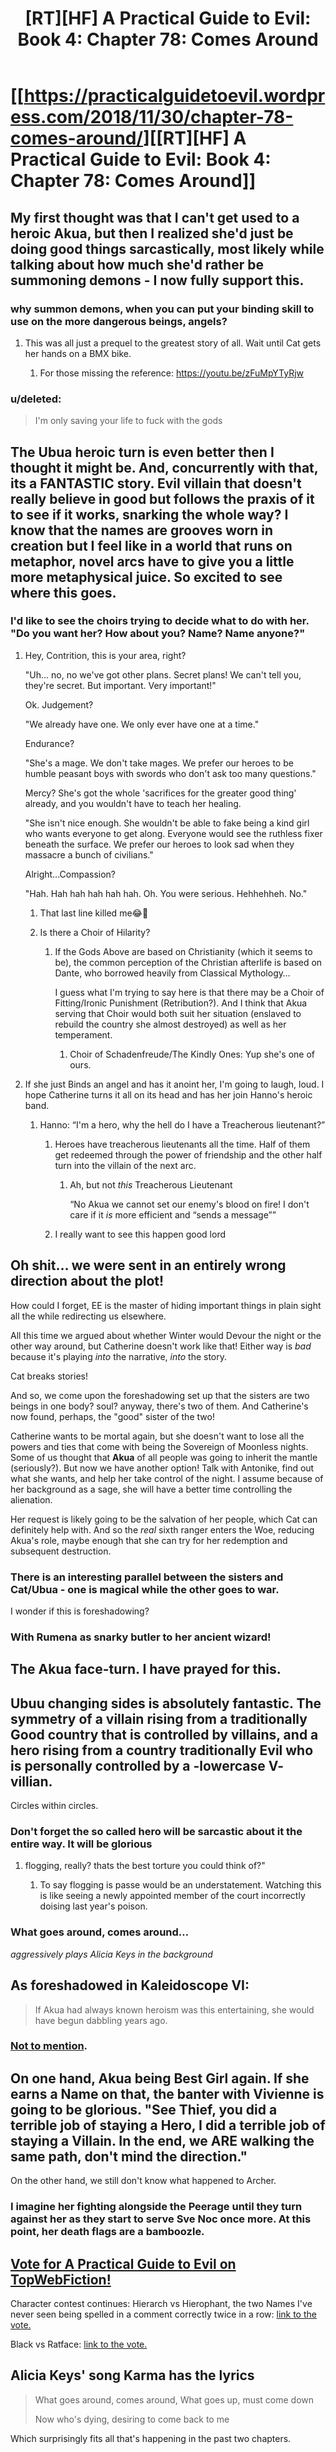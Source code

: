 #+TITLE: [RT][HF] A Practical Guide to Evil: Book 4: Chapter 78: Comes Around

* [[https://practicalguidetoevil.wordpress.com/2018/11/30/chapter-78-comes-around/][[RT][HF] A Practical Guide to Evil: Book 4: Chapter 78: Comes Around]]
:PROPERTIES:
:Author: Zayits
:Score: 85
:DateUnix: 1543554097.0
:DateShort: 2018-Nov-30
:END:

** My first thought was that I can't get used to a heroic Akua, but then I realized she'd just be doing good things sarcastically, most likely while talking about how much she'd rather be summoning demons - I now fully support this.
:PROPERTIES:
:Author: thunder_cranium
:Score: 56
:DateUnix: 1543556284.0
:DateShort: 2018-Nov-30
:END:

*** why summon demons, when you can put your binding skill to use on the more dangerous beings, angels?
:PROPERTIES:
:Author: magna-terra
:Score: 25
:DateUnix: 1543579978.0
:DateShort: 2018-Nov-30
:END:

**** This was all just a prequel to the greatest story of all. Wait until Cat gets her hands on a BMX bike.
:PROPERTIES:
:Author: TristanTheViking
:Score: 20
:DateUnix: 1543593661.0
:DateShort: 2018-Nov-30
:END:

***** For those missing the reference: [[https://youtu.be/zFuMpYTyRjw]]
:PROPERTIES:
:Author: Jello_Raptor
:Score: 23
:DateUnix: 1543594821.0
:DateShort: 2018-Nov-30
:END:


*** u/deleted:
#+begin_quote
  I'm only saving your life to fuck with the gods
#+end_quote
:PROPERTIES:
:Score: 14
:DateUnix: 1543607870.0
:DateShort: 2018-Nov-30
:END:


** The Ubua heroic turn is even better then I thought it might be. And, concurrently with that, its a FANTASTIC story. Evil villain that doesn't really believe in good but follows the praxis of it to see if it works, snarking the whole way? I know that the names are grooves worn in creation but I feel like in a world that runs on metaphor, novel arcs have to give you a little more metaphysical juice. So excited to see where this goes.
:PROPERTIES:
:Author: swaskowi
:Score: 48
:DateUnix: 1543557340.0
:DateShort: 2018-Nov-30
:END:

*** I'd like to see the choirs trying to decide what to do with her. "Do you want her? How about you? Name? Name anyone?"
:PROPERTIES:
:Author: notagiantdolphin
:Score: 28
:DateUnix: 1543557628.0
:DateShort: 2018-Nov-30
:END:

**** Hey, Contrition, this is your area, right?

"Uh... no, no we've got other plans. Secret plans! We can't tell you, they're secret. But important. Very important!"

Ok. Judgement?

"We already have one. We only ever have one at a time."

Endurance?

"She's a mage. We don't take mages. We prefer our heroes to be humble peasant boys with swords who don't ask too many questions."

Mercy? She's got the whole 'sacrifices for the greater good thing' already, and you wouldn't have to teach her healing.

"She isn't nice enough. She wouldn't be able to fake being a kind girl who wants everyone to get along. Everyone would see the ruthless fixer beneath the surface. We prefer our heroes to look sad when they massacre a bunch of civilians."

Alright...Compassion?

"Hah. Hah hah hah hah hah. Oh. You were serious. Hehhehheh. No."
:PROPERTIES:
:Author: tavitavarus
:Score: 46
:DateUnix: 1543561823.0
:DateShort: 2018-Nov-30
:END:

***** That last line killed me😂🤣
:PROPERTIES:
:Author: BlackKnightG93M
:Score: 14
:DateUnix: 1543564626.0
:DateShort: 2018-Nov-30
:END:


***** Is there a Choir of Hilarity?
:PROPERTIES:
:Author: Iconochasm
:Score: 7
:DateUnix: 1543585040.0
:DateShort: 2018-Nov-30
:END:

****** If the Gods Above are based on Christianity (which it seems to be), the common perception of the Christian afterlife is based on Dante, who borrowed heavily from Classical Mythology...

I guess what I'm trying to say here is that there may be a Choir of Fitting/Ironic Punishment (Retribution?). And I think that Akua serving that Choir would both suit her situation (enslaved to rebuild the country she almost destroyed) as well as her temperament.
:PROPERTIES:
:Author: Nimelennar
:Score: 17
:DateUnix: 1543592435.0
:DateShort: 2018-Nov-30
:END:

******* Choir of Schadenfreude/The Kindly Ones: Yup she's one of ours.
:PROPERTIES:
:Author: Empiricist_or_not
:Score: 10
:DateUnix: 1543600756.0
:DateShort: 2018-Nov-30
:END:


**** If she just Binds an angel and has it anoint her, I'm going to laugh, loud. I hope Catherine turns it all on its head and has her join Hanno's heroic band.
:PROPERTIES:
:Author: Zayits
:Score: 39
:DateUnix: 1543558303.0
:DateShort: 2018-Nov-30
:END:

***** Hanno: “I'm a hero, why the hell do I have a Treacherous lieutenant?”
:PROPERTIES:
:Author: HeWhoBringsDust
:Score: 47
:DateUnix: 1543558939.0
:DateShort: 2018-Nov-30
:END:

****** Heroes have treacherous lieutenants all the time. Half of them get redeemed through the power of friendship and the other half turn into the villain of the next arc.
:PROPERTIES:
:Author: PrettyDecentSort
:Score: 14
:DateUnix: 1543609388.0
:DateShort: 2018-Nov-30
:END:

******* Ah, but not /this/ Treacherous Lieutenant

“No Akua we cannot set our enemy's blood on fire! I don't care if it /is/ more efficient and “sends a message””
:PROPERTIES:
:Author: HeWhoBringsDust
:Score: 11
:DateUnix: 1543613450.0
:DateShort: 2018-Dec-01
:END:


****** I really want to see this happen good lord
:PROPERTIES:
:Author: Iwasahipsterbefore
:Score: 11
:DateUnix: 1543559489.0
:DateShort: 2018-Nov-30
:END:


** Oh shit... we were sent in an entirely wrong direction about the plot!

How could I forget, EE is the master of hiding important things in plain sight all the while redirecting us elsewhere.

All this time we argued about whether Winter would Devour the night or the other way around, but Catherine doesn't work like that! Either way is /bad/ because it's playing /into/ the narrative, /into/ the story.

Cat breaks stories!

And so, we come upon the foreshadowing set up that the sisters are two beings in one body? soul? anyway, there's two of them. And Catherine's now found, perhaps, the "good" sister of the two!

Catherine wants to be mortal again, but she doesn't want to lose all the powers and ties that come with being the Sovereign of Moonless nights. Some of us thought that *Akua* of all people was going to inherit the mantle (seriously?). But now we have another option! Talk with Antonike, find out what she wants, and help her take control of the night. I assume because of her background as a sage, she will have a better time controlling the alienation.

Her request is likely going to be the salvation of her people, which Cat can definitely help with. And so the /real/ sixth ranger enters the Woe, reducing Akua's role, maybe enough that she can try for her redemption and subsequent destruction.
:PROPERTIES:
:Author: cyberdsaiyan
:Score: 36
:DateUnix: 1543557010.0
:DateShort: 2018-Nov-30
:END:

*** There is an interesting parallel between the sisters and Cat/Ubua - one is magical while the other goes to war.

I wonder if this is foreshadowing?
:PROPERTIES:
:Author: Rheklr
:Score: 22
:DateUnix: 1543558880.0
:DateShort: 2018-Nov-30
:END:


*** With Rumena as snarky butler to her ancient wizard!
:PROPERTIES:
:Author: Ezreon
:Score: 9
:DateUnix: 1543572103.0
:DateShort: 2018-Nov-30
:END:


** The Akua face-turn. I have prayed for this.
:PROPERTIES:
:Author: AStartlingStatement
:Score: 36
:DateUnix: 1543556045.0
:DateShort: 2018-Nov-30
:END:


** Ubuu changing sides is absolutely fantastic. The symmetry of a villain rising from a traditionally Good country that is controlled by villains, and a hero rising from a country traditionally Evil who is personally controlled by a -lowercase V- villian.

Circles within circles.
:PROPERTIES:
:Author: Iwasahipsterbefore
:Score: 33
:DateUnix: 1543559275.0
:DateShort: 2018-Nov-30
:END:

*** Don't forget the so called hero will be sarcastic about it the entire way. It will be glorious
:PROPERTIES:
:Author: razorfloss
:Score: 28
:DateUnix: 1543559677.0
:DateShort: 2018-Nov-30
:END:

**** flogging, really? thats the best torture you could think of?"
:PROPERTIES:
:Author: magna-terra
:Score: 19
:DateUnix: 1543580114.0
:DateShort: 2018-Nov-30
:END:

***** To say flogging is passe would be an understatement. Watching this is like seeing a newly appointed member of the court incorrectly doising last year's poison.
:PROPERTIES:
:Author: ATRDCI
:Score: 12
:DateUnix: 1543589027.0
:DateShort: 2018-Nov-30
:END:


*** What goes around, comes around...

/aggressively plays Alicia Keys in the background/
:PROPERTIES:
:Author: soonnanandnaanssoon
:Score: 12
:DateUnix: 1543563490.0
:DateShort: 2018-Nov-30
:END:


** As foreshadowed in Kaleidoscope VI:

#+begin_quote
  If Akua had always known heroism was this entertaining, she would have begun dabbling years ago.
#+end_quote
:PROPERTIES:
:Author: akaatnene
:Score: 31
:DateUnix: 1543569190.0
:DateShort: 2018-Nov-30
:END:

*** [[https://old.reddit.com/r/rational/comments/913xug/rthf_a_practical_guide_to_evil_book_4_chapter_34/e2vmcsg/][Not to mention]].
:PROPERTIES:
:Author: Zayits
:Score: 8
:DateUnix: 1543598747.0
:DateShort: 2018-Nov-30
:END:


** On one hand, Akua being Best Girl again. If she earns a Name on that, the banter with Vivienne is going to be glorious. "See Thief, you did a terrible job of staying a Hero, I did a terrible job of staying a Villain. In the end, we ARE walking the same path, don't mind the direction."

On the other hand, we still don't know what happened to Archer.
:PROPERTIES:
:Author: TideofKhatanga
:Score: 24
:DateUnix: 1543567064.0
:DateShort: 2018-Nov-30
:END:

*** I imagine her fighting alongside the Peerage until they turn against her as they start to serve Sve Noc once more. At this point, her death flags are a bamboozle.
:PROPERTIES:
:Author: leakycauldron
:Score: 1
:DateUnix: 1543735898.0
:DateShort: 2018-Dec-02
:END:


** [[http://topwebfiction.com/vote.php?for=a-practical-guide-to-evil][Vote for A Practical Guide to Evil on TopWebFiction!]]

Character contest continues: Hierarch vs Hierophant, the two Names I've never seen being spelled in a comment correctly twice in a row: [[https://www.strawpoll.me/16945396?fbclid=IwAR34RCp9DQXzkZJM0JEkleqF3_hXPQjoDvyEHsH250quzv9p2N1ozipI_Co][link to the vote.]]

Black vs Ratface: [[https://www.strawpoll.me/16945399?fbclid=IwAR223q3kq5lMyjYwGy7OjFoe530SnbLt2dA7_SU_wBlF-BqAjgOgcUoyy8c][link to the vote.]]
:PROPERTIES:
:Author: Zayits
:Score: 9
:DateUnix: 1543554342.0
:DateShort: 2018-Nov-30
:END:


** Alicia Keys' song Karma has the lyrics

#+begin_quote
  What goes around, comes around, What goes up, must come down

  Now who's dying, desiring to come back to me
#+end_quote

Which surprisingly fits all that's happening in the past two chapters.
:PROPERTIES:
:Author: soonnanandnaanssoon
:Score: 7
:DateUnix: 1543563645.0
:DateShort: 2018-Nov-30
:END:


** Love this!

The idea of Akua loving and trying to be better is a fascinating idea and shows that Akua might still be trapped in the stories that Cat cuts through with gusto.

Too bad, it's a great dream. I suspect she is pushing Cat to win so Akua can usurp the mantle that she now has a stronger attachment to.

The option I think would be the most fun is for cat to walk out of here with her new Name finally solidified and two new aspects, Night and Winter, that are less continent-breaking and suitably confusing for her foes. Or even just finally gaining a full Name. Godslayer is starting to seem appropriate.

I think the other sister taking over Night/Winter as a new goddess is better than Sve doing so, but it feels waaay too narratively easy. Like Cat shreds the story to victory, but somehow the "obviously" dark sister who seems nice ends up in power? I think those excited about this idea already forgot the lesson we just learned (again)...our amazing writer is sneaky and tricksy like the hobbitses!

I am filled with tension over these last few chapters. I dearly love Cat and seeing her soul ripped out, ripped open, and then devoured while she watched has me emotional 😭
:PROPERTIES:
:Author: TaltosDreamer
:Score: 7
:DateUnix: 1543563974.0
:DateShort: 2018-Nov-30
:END:

*** The thing about a name like godslayer is that neither above or below is EVER going to back it, that's the kind of name you build yourself.
:PROPERTIES:
:Author: signspace13
:Score: 9
:DateUnix: 1543572292.0
:DateShort: 2018-Nov-30
:END:

**** *points at all of Cat's shenanigans...Godslayer

I thought a Name is a kind of groove worn in reality? I agree that neither direction is likely to support a name like that, but Cat seems to be wearing grooves into reality left and right.

I am honestly surprised we haven't seen more new Names popping up around her just because of the way she messes with reality.
:PROPERTIES:
:Author: TaltosDreamer
:Score: 10
:DateUnix: 1543574133.0
:DateShort: 2018-Nov-30
:END:

***** u/PrettyDecentSort:
#+begin_quote
  Cat seems to be wearing grooves into reality left and right.
#+end_quote

How many times have we told Cat to take off her cleats before walking on Creation's nice wood floors?
:PROPERTIES:
:Author: PrettyDecentSort
:Score: 8
:DateUnix: 1543609668.0
:DateShort: 2018-Nov-30
:END:


***** New names? Like Hierophant and Adjutant?
:PROPERTIES:
:Author: havoc_mayhem
:Score: 4
:DateUnix: 1543579427.0
:DateShort: 2018-Nov-30
:END:

****** Don't forget she made Thief Regent triggering whatever is going on with the royal locks of Viviann's breakdown.
:PROPERTIES:
:Author: Empiricist_or_not
:Score: 8
:DateUnix: 1543581273.0
:DateShort: 2018-Nov-30
:END:

******* Was that a Warbreaker reference?
:PROPERTIES:
:Author: havoc_mayhem
:Score: 6
:DateUnix: 1543639253.0
:DateShort: 2018-Dec-01
:END:

******** Yes, the cronology of Vivien's hair and the various lampshades on it have me unsure if it's just grown or is growing and retacting, though I'm pretty sure it's just grown, but with her having crisis of faith as she probably transitions into a more rulling/orginizational name it seemed appropriate.
:PROPERTIES:
:Author: Empiricist_or_not
:Score: 1
:DateUnix: 1543676474.0
:DateShort: 2018-Dec-01
:END:


****** I think Hierophant is an old and uncommon name. I believe his parents would have been considerably more interested if it were brand new, and more knowledgeable about how tough it would be to keep him prisoner if it were recently used/known.

Adjutant on the other hand seems unknown. Everyone was blown away that he had a name and based on my understanding of his culture in aeons past, it doesnt seem to be a Name they would have had. If I recall correctly, Warlock mentioned that he wanted to study Adjutant as well.

Since Cat breaks stories and narratives like she does, it makes sense to me that Names would be weird around her. Old/New ones appearing and existing names sometimes reacting oddly.

I wonder if reality itself is demanding change. All this stratified good/evil looks like it is heading for Arcadia's fate...stagnation. With reality being the "dynamic" part of the universe, Cat might be a result. Ripping up the things that are too unable to change. Not even Winter, with all it's power, froze her entirely and her influence has clearly affected Akua as well.
:PROPERTIES:
:Author: TaltosDreamer
:Score: 7
:DateUnix: 1543588990.0
:DateShort: 2018-Nov-30
:END:

******* Names like Adjutant and Captain aren't out of nowhere. They do have roles in everyday life that serve as grooves for them. It makes sense that they would pop out, even if they may be rare.

Something like Astronaut would't be a Name considering there is no idea or concept of such a role in the Guideverse. (That we know of atleast)
:PROPERTIES:
:Author: dashelgr
:Score: 1
:DateUnix: 1543617680.0
:DateShort: 2018-Dec-01
:END:

******** I mean "Names" not previously known as Names. Of course it exists as a regular title.
:PROPERTIES:
:Author: TaltosDreamer
:Score: 3
:DateUnix: 1543626903.0
:DateShort: 2018-Dec-01
:END:


** Did we ever find out what Cat asked Akua to do at the end of Chapter 72?

#+begin_quote
  “I need you to do something for me,” I said.

  She turned to face me completely. In Masego that would have been a notice I had his full attention, but with her I always had that. Even when she pretended otherwise.

  “I had role given in the battle to come,” Akua said.

  “I know,” I said. “But this is more important.”

  “And what exactly do you need of me, dearest?” she asked.

  There were a lot of ways I could have answered her. Some true, others euphemisms or a hundred different shades of flippant. It'd helped me over the years, the quips. Allowed me to make it a joke or a game, anything but a reality so often ugly. But if I was to let the monster off her leash, then she should be given her due.

  “Folly,” I said.

  Akua Sahelian smiled, and in that smile lay the promise of things great and terrible to behold.
#+end_quote
:PROPERTIES:
:Author: morgf
:Score: 9
:DateUnix: 1543608327.0
:DateShort: 2018-Nov-30
:END:

*** u/werafdsaew:
#+begin_quote
  There's no walking back the Folly
#+end_quote

My read is that Folly is still in play, and Akua hasn't triggered it yet.
:PROPERTIES:
:Author: werafdsaew
:Score: 9
:DateUnix: 1543617868.0
:DateShort: 2018-Dec-01
:END:


** Quick question not worth a separate post: I am on book 3 (not reading any of the comments here to avoid spoilers), does it seem like Book 4 is about to wrap up? And the series is intended to be 5 books right?
:PROPERTIES:
:Author: ConnorF42
:Score: 3
:DateUnix: 1543611536.0
:DateShort: 2018-Dec-01
:END:

*** Looking more like 7 the author is splitting this book into 2 parts because it is longer than they expected
:PROPERTIES:
:Author: razorfloss
:Score: 9
:DateUnix: 1543613448.0
:DateShort: 2018-Dec-01
:END:

**** Oh, interesting. So 7 comes from original Book 4 being split into 4 and 5, and assuming Book 5 is also going to run long and get split? No complaints here as long as it continues to be good.
:PROPERTIES:
:Author: ConnorF42
:Score: 7
:DateUnix: 1543618733.0
:DateShort: 2018-Dec-01
:END:

***** FYSA no spoilers opinions are highly divided on book 4, and that is all dependent on a rapidly approaching crescendo (as in probably monday or next friday by my guess, then we enter falling action and denouncement).
:PROPERTIES:
:Author: Empiricist_or_not
:Score: 3
:DateUnix: 1543621004.0
:DateShort: 2018-Dec-01
:END:


**** Honestly, when it comes to Web novel authors estimates for the length of their series, I tend to just double their first estimate and stick to that.
:PROPERTIES:
:Author: signspace13
:Score: 3
:DateUnix: 1543630035.0
:DateShort: 2018-Dec-01
:END:

